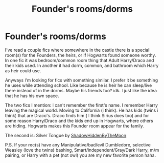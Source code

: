 #+TITLE: Founder's rooms/dorms

* Founder's rooms/dorms
:PROPERTIES:
:Author: NobodyzHuman
:Score: 0
:DateUnix: 1603599975.0
:DateShort: 2020-Oct-25
:FlairText: Request
:END:
I've read a couple fics where somewhere in the castle there is a special room(s) for the Founders, the heirs, or if Hogwarts found someone worthy. In one fic it was bedroom/common room thing that Adult Harry/Draco and their kids used. In another it had dorm, common, and bathroom which Harry as heir could use.

Anyways I'm looking for fics with something similar. I prefer it be something he uses while attending school. Like because he is heir he can sleep/live there instead of in the dorms. Maybe his friends too? idk. I just like the idea that he has his own space.

The two fics I mention: I can't remember the first's name. I remember Harry leaving the magical world. Moving to California (i think). He has kids (twins i think) that are Draco's. Draco finds him ( I think Sirius does too) and for some reason Harry/Draco and the kids end up in Hogwarts, where others are hiding. Hogwarts makes this Founder room appear for the family.

The second is: Silver Tongue by [[https://archiveofourown.org/users/ShadowHiddenByTheMoon/pseuds/ShadowHiddenByTheMoon][ShadowHiddenByTheMoon]]

P.S. If your rec(s) have any Manipulative/bad/evil Dumbledore, selective Weasley (love the twins) bashing, Smart/independent/Gray/Dark Harry, m/m pairing, or Harry with a pet (not owl) you are my new favorite person haha.

